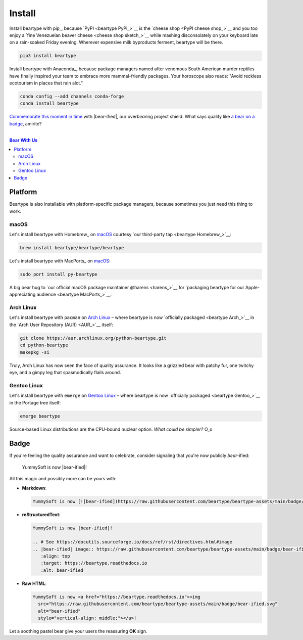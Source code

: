 .. # ------------------( LICENSE                             )------------------
.. # Copyright (c) 2014-2023 Beartype authors.
.. # See "LICENSE" for further details.
.. #
.. # ------------------( SYNOPSIS                            )------------------
.. # Root reStructuredText (reST) document transitively referencing all other
.. # child reST documents for this project.

.. # ------------------( MAIN                                )------------------

#######
Install
#######

.. # FIXME: Non-ideal. Ideally, this should be fully refactored from the ground
.. # up to leverage React-style tabs implemented by the high-quality third-party
.. # "sphinx-design" extension, available here:
.. #     https://github.com/executablebooks/sphinx-design
.. #
.. # The idea here is that rather than enumerate all instructions as an
.. # iterative series of subsections, we instead isolate each platform-specific
.. # set of instructions to its own tab. The default tab displays "pip"
.. # instructions, of course. Users are then free to switch tabs to an alternate
.. # platform listing instructions for that platform. Score one for sanity.

Install beartype with pip_, because `PyPI <beartype PyPI_>`__ is the `cheese
shop <PyPI cheese shop_>`__ and you too enjoy a `fine Venezuelan beaver cheese
<cheese shop sketch_>`__ while mashing disconsolately on your keyboard late on
a rain-soaked Friday evening. Wherever expensive milk byproducts ferment,
beartype will be there.

.. code-block:: bash

   pip3 install beartype

Install beartype with Anaconda_, because package managers named after venomous
South American murder reptiles have finally inspired your team to embrace more
mammal-friendly packages. Your horoscope also reads: "Avoid reckless ecotourism
in places that rain alot."

.. code-block:: bash

   conda config --add channels conda-forge
   conda install beartype

`Commemorate this moment in time <Badge_>`__ with |bear-ified|, our
over\ *bear*\ ing project shield. What says quality like `a bear on a badge
<Badge_>`__, amirite?

.. # ------------------( TABLES OF CONTENTS                  )------------------
.. # Project-wide tables of contents (TOCs). See also official documentation on
.. # the Sphinx-specific "toctree::" directive:
.. #     https://www.sphinx-doc.org/en/master/usage/restructuredtext/directives.html#directive-toctree

|

.. # Table of contents, excluding the above document heading. While the
.. # official reStructuredText documentation suggests that a language-specific
.. # heading will automatically prepend this table, this does *NOT* appear to
.. # be the case. Instead, this heading must be explicitly declared.

.. contents:: **Bear With Us**
   :local:

********
Platform
********

Beartype is also installable with platform-specific package managers, because
sometimes you just need this thing to work.

macOS
#####

Let's install beartype with Homebrew_ on macOS_ courtesy `our third-party
tap <beartype Homebrew_>`__:

.. code-block:: bash

   brew install beartype/beartype/beartype

Let's install beartype with MacPorts_ on macOS_:

.. code-block:: bash

   sudo port install py-beartype

A big bear hug to `our official macOS package maintainer @harens <harens_>`__
for `packaging beartype for our Apple-appreciating audience <beartype
MacPorts_>`__.

Arch Linux
##########

Let's install beartype with ``pacman`` on `Arch Linux`_ – where beartype is now
`officially packaged <beartype Arch_>`__ in the `Arch User Repository (AUR)
<AUR_>`__ itself:

.. code-block:: bash

   git clone https://aur.archlinux.org/python-beartype.git
   cd python-beartype
   makepkg -si

Truly, Arch Linux has now seen the face of quality assurance. It looks like a
grizzled bear with patchy fur, one twitchy eye, and a gimpy leg that
spasmodically flails around.

Gentoo Linux
############

Let's install beartype with ``emerge`` on `Gentoo Linux`_ – where beartype is
now `officially packaged <beartype Gentoo_>`__ in the Portage tree itself:

.. code-block:: bash

   emerge beartype

Source-based Linux distributions are the CPU-bound nuclear option. *What could
be simpler?* O_o

*****
Badge
*****

If you're feeling the quality assurance and want to celebrate, consider
signaling that you're now publicly *bear-*\ ified:

  YummySoft is now |bear-ified|!

All this magic and possibly more can be yours with:

* **Markdown**:

  .. code-block:: md

     YummySoft is now [![bear-ified](https://raw.githubusercontent.com/beartype/beartype-assets/main/badge/bear-ified.svg)](https://beartype.readthedocs.io)!

* **reStructuredText**:

  .. code-block:: rst

     YummySoft is now |bear-ified|!

     .. # See https://docutils.sourceforge.io/docs/ref/rst/directives.html#image
     .. |bear-ified| image:: https://raw.githubusercontent.com/beartype/beartype-assets/main/badge/bear-ified.svg
        :align: top
        :target: https://beartype.readthedocs.io
        :alt: bear-ified

* **Raw HTML**:

  .. code-block:: html

     YummySoft is now <a href="https://beartype.readthedocs.io"><img
       src="https://raw.githubusercontent.com/beartype/beartype-assets/main/badge/bear-ified.svg"
       alt="bear-ified"
       style="vertical-align: middle;"></a>!

Let a soothing pastel bear give your users the reassuring **OK** sign.

